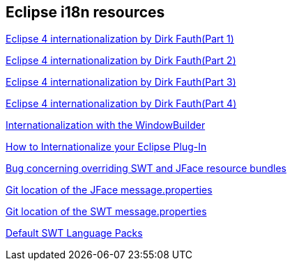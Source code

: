 == Eclipse i18n resources
	
http://blog.vogella.com/2013/05/03/eclipse-internationalization-part-14-current-situation-by-dirk-fauth/[Eclipse 4 internationalization by Dirk Fauth(Part 1)]
	
http://blog.vogella.com/2013/05/22/eclipse-internationalization-part-24-new-message-extension-by-dirk-fauth-and-tom-schindl/[Eclipse 4 internationalization by Dirk Fauth(Part 2)]
	
http://blog.vogella.com/2013/06/25/eclipse-internationalization-part-34-migration-by-dirk-fauth/[Eclipse 4 internationalization by Dirk Fauth(Part 3)]
	
http://blog.vogella.com/2013/08/12/eclipse-internationalization-part-44-new-features-by-dirk-fauth/[Eclipse 4 internationalization by Dirk Fauth(Part 4)]
	
http://code.google.com/javadevtools/wbpro/features/internationalization.html[Internationalization with the WindowBuilder]
	
http://www.eclipse.org/articles/Article-Internationalization/how2I18n.html[How to Internationalize your Eclipse Plug-In]
	
https://bugs.eclipse.org/bugs/show_bug.cgi?id=46595[Bug concerning overriding SWT and JFace resource bundles]
	
http://git.eclipse.org/c/platform/eclipse.platform.ui.git/tree/bundles/org.eclipse.jface/src/org/eclipse/jface/messages.properties[Git location of the JFace message.properties]
	
http://git.eclipse.org/c/platform/eclipse.platform.swt.git/tree/bundles/org.eclipse.swt/Eclipse%20SWT/common_j2se/org/eclipse/swt/internal[Git location of the SWT message.properties]
	
https://www.eclipse.org/swt/language.php[Default SWT Language Packs]

